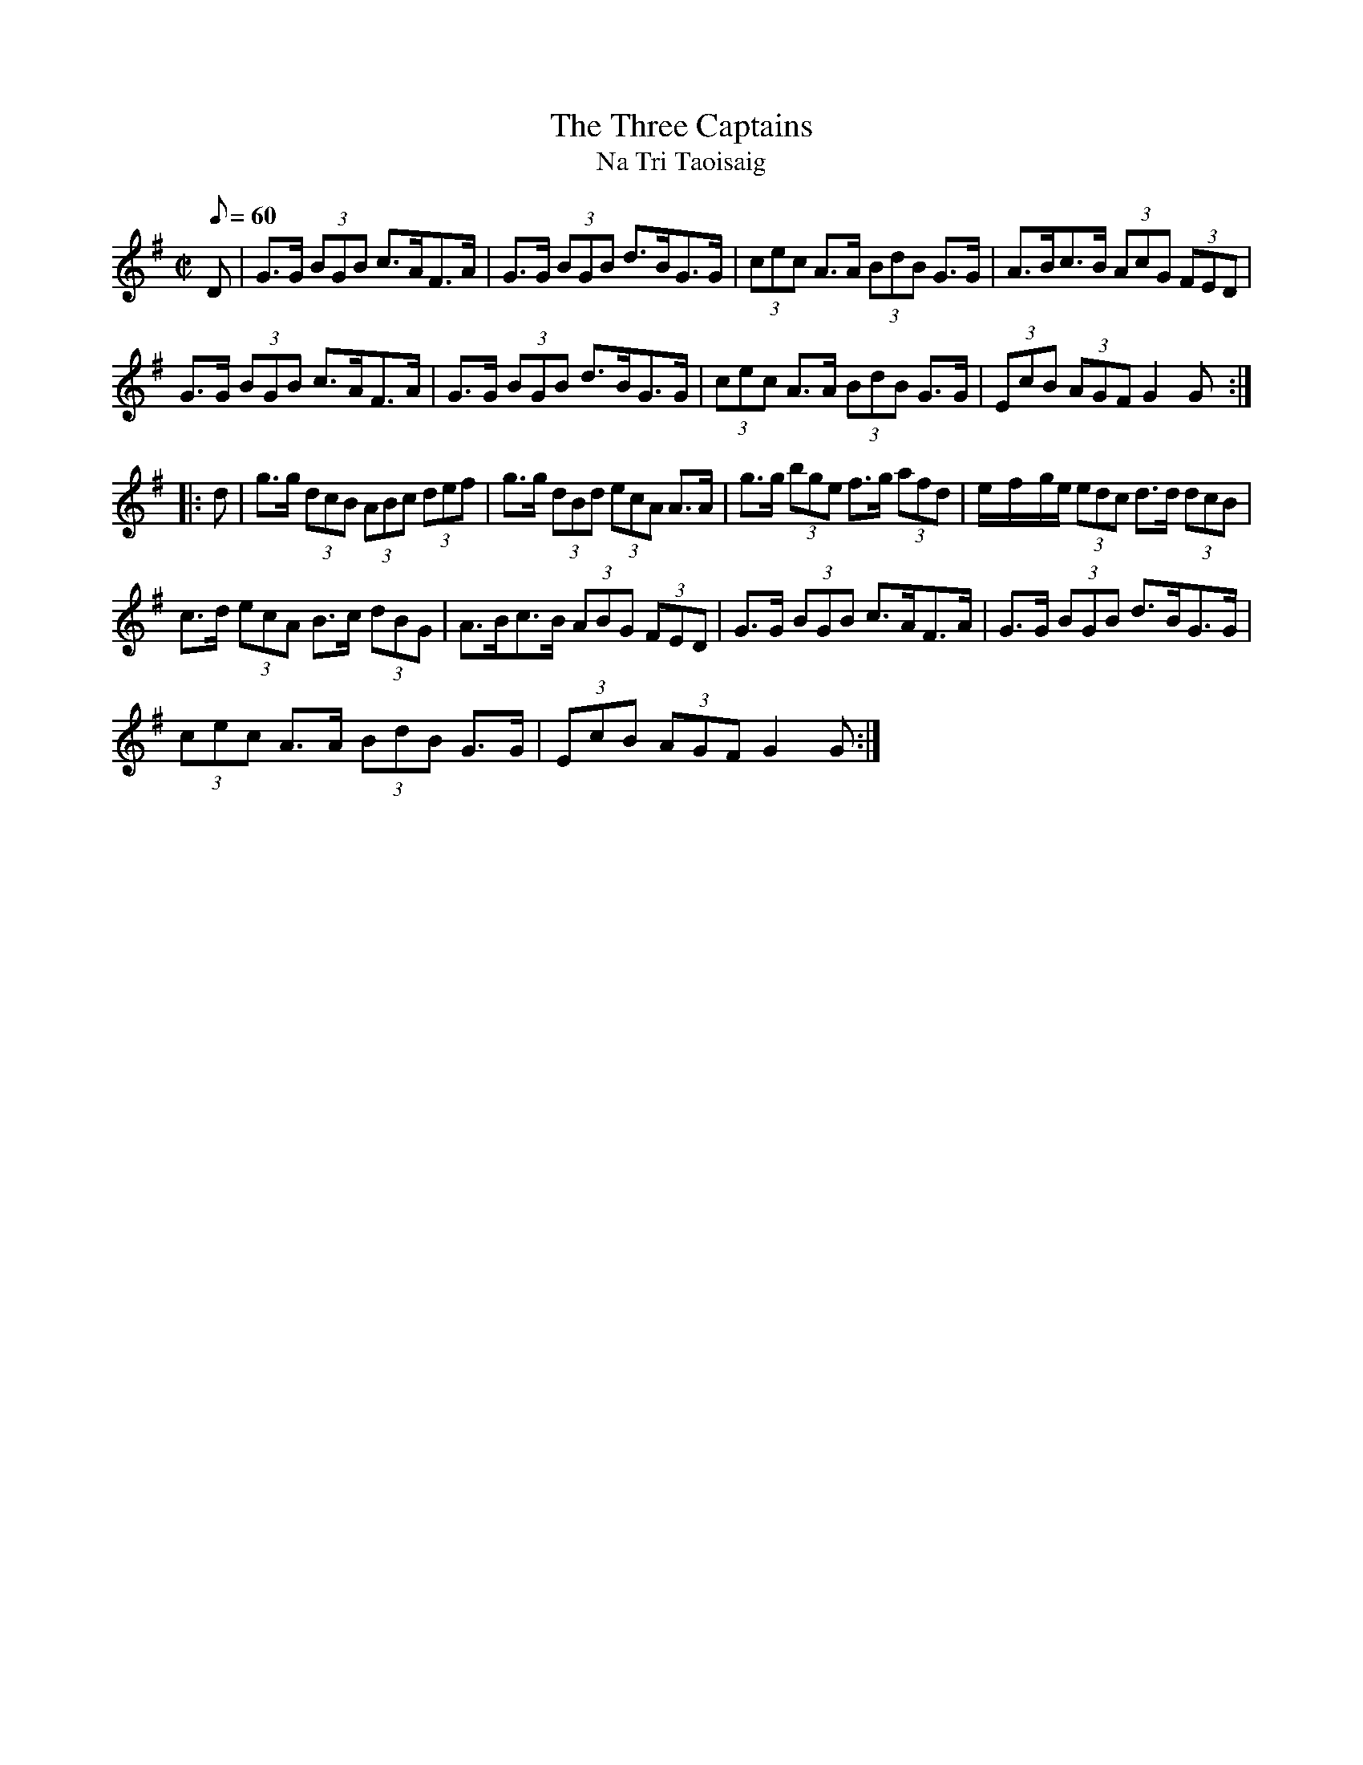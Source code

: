 X:1946
T:The Three Captains
T:Na Tri Taoisaig
N:collected by J.O'Neill
S:1787 O'Neill's Music of Ireland
N:There is a mistake in the 4th bar of the second part. The original transcription was:
N:e/-f/-ge I have coded it e/-f/-g/e/ otherwise there are 9 beats to the bar instead of 8.
B:O'Neill's 1787
Z:Transcribed by Robert Thorpe (thorpe@skep.com)
Z:ABCMUS 1.0
M:C|
L:1/8
Q:60
K:G
D|G>G (3BGB c>AF>A|G>G (3BGB d>BG>G|(3cec A>A (3BdB G>G|A>Bc>B (3AcG (3FED|
G>G (3BGB c>AF>A|G>G (3BGB d>BG>G|(3cec A>A (3BdB G>G|(3EcB (3AGF G2 G:|
|:d|g>g (3dcB (3ABc (3def|g>g (3dBd (3ecA A>A|g>g (3bge f>g (3afd|e/-f/-g/e/ (3edc d>d (3dcB|
c>d (3ecA B>c (3dBG|A>Bc>B (3ABG (3FED|G>G (3BGB c>AF>A|G>G (3BGB d>BG>G|
(3cec A>A (3BdB G>G|(3EcB (3AGF G2 G:|
